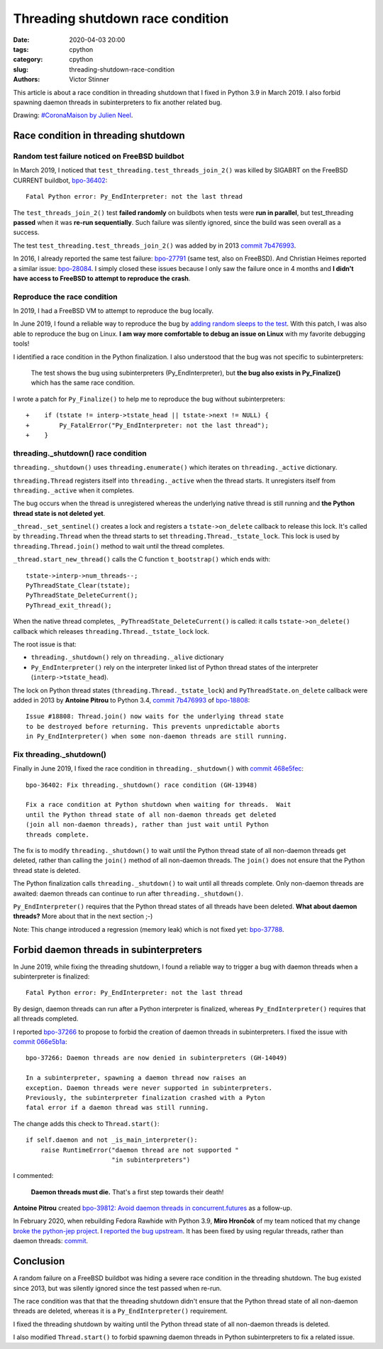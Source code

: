 ++++++++++++++++++++++++++++++++++
Threading shutdown race condition
++++++++++++++++++++++++++++++++++

:date: 2020-04-03 20:00
:tags: cpython
:category: cpython
:slug: threading-shutdown-race-condition
:authors: Victor Stinner

This article is about a race condition in threading shutdown that I fixed in
Python 3.9 in March 2019. I also forbid spawning daemon threads in
subinterpreters to fix another related bug.

.. image:: {static}/images/coronamaison_jneel.jpg
   :alt: #CoronaMaison by Julien Neel
   :target: https://twitter.com/neeljulien/status/1240292383369150464

Drawing: `#CoronaMaison by Julien Neel
<https://twitter.com/neeljulien/status/1240292383369150464>`_.


Race condition in threading shutdown
====================================

Random test failure noticed on FreeBSD buildbot
-----------------------------------------------

In March 2019, I noticed that ``test_threading.test_threads_join_2()`` was
killed by SIGABRT on the FreeBSD CURRENT buildbot, `bpo-36402
<https://bugs.python.org/issue36402>`_::

    Fatal Python error: Py_EndInterpreter: not the last thread

The ``test_threads_join_2()`` test **failed randomly** on buildbots when tests
were **run in parallel**, but test_threading **passed** when it was **re-run
sequentially**.  Such failure was silently ignored, since the build was seen
overall as a success.

The test ``test_threading.test_threads_join_2()`` was added by in 2013 `commit
7b476993
<https://github.com/python/cpython/commit/7b4769937fb612d576b6829c3b834f3dd31752f1>`__.

In 2016, I already reported the same test failure: `bpo-27791
<https://bugs.python.org/issue27791>`_ (same test, also on FreeBSD). And
Christian Heimes reported a similar issue: `bpo-28084
<https://bugs.python.org/issue28084>`_. I simply closed these issues because I
only saw the failure once in 4 months and **I didn't have access to FreeBSD to
attempt to reproduce the crash**.

Reproduce the race condition
----------------------------

In 2019, I had a FreeBSD VM to attempt to reproduce the bug locally.

In June 2019, I found a reliable way to reproduce the bug by `adding random
sleeps to the test <https://github.com/python/cpython/pull/13889/files>`_. With
this patch, I was also able to reproduce the bug on Linux. **I am way more
comfortable to debug an issue on Linux** with my favorite debugging tools!

I identified a race condition in the Python finalization. I also understood
that the bug was not specific to subinterpreters:

    The test shows the bug using subinterpreters (Py_EndInterpreter), but
    **the bug also exists in Py_Finalize()** which has the same race condition.

I wrote a patch for ``Py_Finalize()`` to help me to reproduce the bug without
subinterpreters::

    +    if (tstate != interp->tstate_head || tstate->next != NULL) {
    +        Py_FatalError("Py_EndInterpreter: not the last thread");
    +    }

threading._shutdown() race condition
------------------------------------

``threading._shutdown()`` uses ``threading.enumerate()`` which iterates on
``threading._active`` dictionary.

``threading.Thread`` registers itself into ``threading._active`` when the
thread starts. It unregisters itself from ``threading._active`` when it
completes.

The bug occurs when the thread is unregistered whereas the underlying native
thread is still running and **the Python thread state is not deleted yet**.

``_thread._set_sentinel()`` creates a lock and registers a
``tstate->on_delete`` callback to release this lock. It's called by
``threading.Thread`` when the thread starts to set
``threading.Thread._tstate_lock``.  This lock is used by
``threading.Thread.join()`` method to wait until the thread completes.

``_thread.start_new_thread()`` calls the C function ``t_bootstrap()`` which
ends with::

    tstate->interp->num_threads--;
    PyThreadState_Clear(tstate);
    PyThreadState_DeleteCurrent();
    PyThread_exit_thread();

When the native thread completes, ``_PyThreadState_DeleteCurrent()`` is called:
it calls ``tstate->on_delete()`` callback which releases
``threading.Thread._tstate_lock`` lock.

The root issue is that:

* ``threading._shutdown()`` rely on ``threading._alive`` dictionary
* ``Py_EndInterpreter()`` rely on the interpreter linked list of Python thread
  states of the interpreter (``interp->tstate_head``).

The lock on Python thread states (``threading.Thread._tstate_lock``) and
``PyThreadState.on_delete`` callback were added in 2013 by **Antoine Pitrou**
to Python 3.4, `commit 7b476993
<https://github.com/python/cpython/commit/7b4769937fb612d576b6829c3b834f3dd31752f1>`__
of `bpo-18808 <https://bugs.python.org/issue18808>`_::

    Issue #18808: Thread.join() now waits for the underlying thread state
    to be destroyed before returning. This prevents unpredictable aborts
    in Py_EndInterpreter() when some non-daemon threads are still running.


Fix threading._shutdown()
-------------------------

Finally in June 2019, I fixed the race condition in ``threading._shutdown()``
with `commit 468e5fec
<https://github.com/python/cpython/commit/468e5fec8a2f534f1685d59da3ca4fad425c38dd>`__::

    bpo-36402: Fix threading._shutdown() race condition (GH-13948)

    Fix a race condition at Python shutdown when waiting for threads.  Wait
    until the Python thread state of all non-daemon threads get deleted
    (join all non-daemon threads), rather than just wait until Python
    threads complete.

The fix is to modify ``threading._shutdown()`` to wait until the Python thread
state of all non-daemon threads get deleted, rather than calling the ``join()``
method of all non-daemon threads. The ``join()`` does not ensure that the
Python thread state is deleted.

The Python finalization calls ``threading._shutdown()`` to wait until all
threads complete. Only non-daemon threads are awaited: daemon threads can
continue to run after ``threading._shutdown()``.

``Py_EndInterpreter()`` requires that the Python thread states of all threads
have been deleted. **What about daemon threads?** More about that in the next
section ;-)

Note: This change introduced a regression (memory leak) which is not fixed yet:
`bpo-37788 <https://bugs.python.org/issue37788>`_.


Forbid daemon threads in subinterpreters
========================================

In June 2019, while fixing the threading shutdown, I found a reliable way to
trigger a bug with daemon threads when a subinterpreter is finalized::

    Fatal Python error: Py_EndInterpreter: not the last thread

By design, daemon threads can run after a Python interpreter is finalized,
whereas ``Py_EndInterpreter()`` requires that all threads completed.

I reported `bpo-37266 <https://bugs.python.org/issue37266>`_ to propose to
forbid the creation of daemon threads in subinterpreters. I fixed the issue
with `commit 066e5b1a
<https://github.com/python/cpython/commit/066e5b1a917ec2134e8997d2cadd815724314252>`__::

    bpo-37266: Daemon threads are now denied in subinterpreters (GH-14049)

    In a subinterpreter, spawning a daemon thread now raises an
    exception. Daemon threads were never supported in subinterpreters.
    Previously, the subinterpreter finalization crashed with a Pyton
    fatal error if a daemon thread was still running.

The change adds this check to ``Thread.start()``::

    if self.daemon and not _is_main_interpreter():
        raise RuntimeError("daemon thread are not supported "
                           "in subinterpreters")

I commented:

    **Daemon threads must die.** That's a first step towards their death!

**Antoine Pitrou** created `bpo-39812: Avoid daemon threads in
concurrent.futures <https://bugs.python.org/issue39812>`_ as a follow-up.

In February 2020, when rebuilding Fedora Rawhide with Python 3.9, **Miro
Hrončok** of my team noticed that my change `broke the python-jep project
<https://bugzilla.redhat.com/show_bug.cgi?id=1792062>`_. I `reported the bug
upstream <https://github.com/ninia/jep/issues/229>`_. It has been fixed by
using regular threads, rather than daemon threads: `commit
<https://github.com/ninia/jep/commit/a31d461c6cacc96de68d68320eaa83e19a45d0cc>`__.


Conclusion
==========

A random failure on a FreeBSD buildbot was hiding a severe race condition in
the threading shutdown. The bug existed since 2013, but was silently ignored
since the test passed when re-run.

The race condition was that that the threading shutdown didn't ensure that the
Python thread state of all non-daemon threads are deleted, whereas it is a
``Py_EndInterpreter()`` requirement.

I fixed the threading shutdown by waiting until the Python thread state of all
non-daemon threads is deleted.

I also modified ``Thread.start()`` to forbid spawning daemon threads in Python
subinterpreters to fix a related issue.
